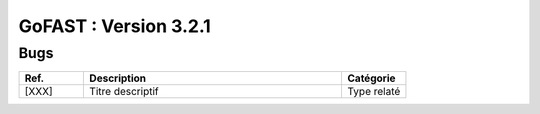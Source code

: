 ********************************************
GoFAST :  Version 3.2.1 
********************************************

Bugs
**********************
.. csv-table::  
   :header: "Ref.", "Description", "Catégorie"
   :widths: 10, 40, 10
   
   "[XXX]", "Titre descriptif", "Type relaté"
